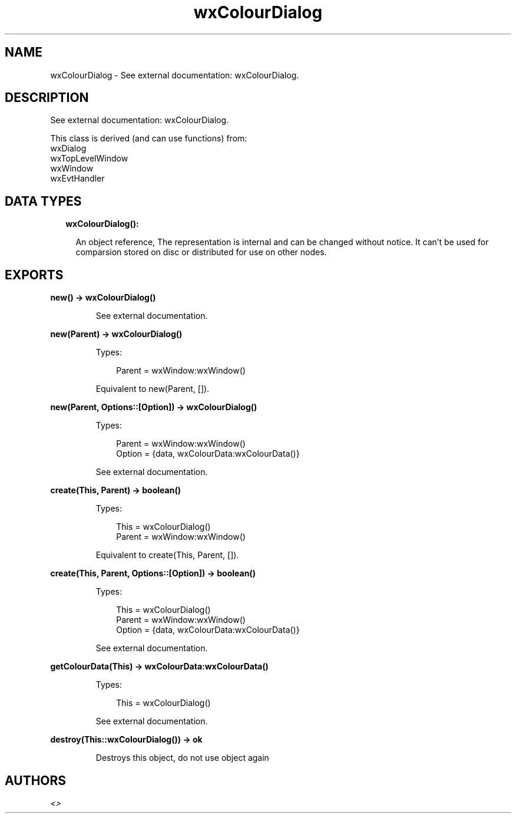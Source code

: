 .TH wxColourDialog 3 "wx 1.9.1" "" "Erlang Module Definition"
.SH NAME
wxColourDialog \- See external documentation: wxColourDialog.
.SH DESCRIPTION
.LP
See external documentation: wxColourDialog\&.
.LP
This class is derived (and can use functions) from: 
.br
wxDialog 
.br
wxTopLevelWindow 
.br
wxWindow 
.br
wxEvtHandler 
.SH "DATA TYPES"

.RS 2
.TP 2
.B
wxColourDialog():

.RS 2
.LP
An object reference, The representation is internal and can be changed without notice\&. It can\&'t be used for comparsion stored on disc or distributed for use on other nodes\&.
.RE
.RE
.SH EXPORTS
.LP
.B
new() -> wxColourDialog()
.br
.RS
.LP
See external documentation\&.
.RE
.LP
.B
new(Parent) -> wxColourDialog()
.br
.RS
.LP
Types:

.RS 3
Parent = wxWindow:wxWindow()
.br
.RE
.RE
.RS
.LP
Equivalent to new(Parent, [])\&.
.RE
.LP
.B
new(Parent, Options::[Option]) -> wxColourDialog()
.br
.RS
.LP
Types:

.RS 3
Parent = wxWindow:wxWindow()
.br
Option = {data, wxColourData:wxColourData()}
.br
.RE
.RE
.RS
.LP
See external documentation\&.
.RE
.LP
.B
create(This, Parent) -> boolean()
.br
.RS
.LP
Types:

.RS 3
This = wxColourDialog()
.br
Parent = wxWindow:wxWindow()
.br
.RE
.RE
.RS
.LP
Equivalent to create(This, Parent, [])\&.
.RE
.LP
.B
create(This, Parent, Options::[Option]) -> boolean()
.br
.RS
.LP
Types:

.RS 3
This = wxColourDialog()
.br
Parent = wxWindow:wxWindow()
.br
Option = {data, wxColourData:wxColourData()}
.br
.RE
.RE
.RS
.LP
See external documentation\&.
.RE
.LP
.B
getColourData(This) -> wxColourData:wxColourData()
.br
.RS
.LP
Types:

.RS 3
This = wxColourDialog()
.br
.RE
.RE
.RS
.LP
See external documentation\&.
.RE
.LP
.B
destroy(This::wxColourDialog()) -> ok
.br
.RS
.LP
Destroys this object, do not use object again
.RE
.SH AUTHORS
.LP

.I
<>